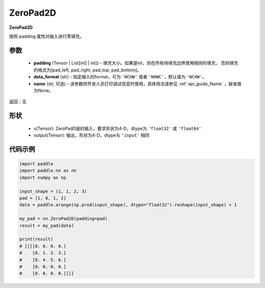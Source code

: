.. _cn_api_nn_ZeroPad2D:

ZeroPad2D
-------------------------------
.. py:class:: paddle.nn.ZeroPad2D(self, padding, data_format="NCHW", name=None)

**ZeroPad2D**

按照 padding 属性对输入进行零填充。

参数
:::::::::

  - **padding** (Tensor | List[int] | int]) - 填充大小。如果是int，则在所有待填充边界使用相同的填充，
    否则填充的格式为[pad_left, pad_right, pad_top, pad_bottom]。
  - **data_format** (str)  - 指定输入的format，可为 ``'NCHW'`` 或者 ``'NHWC'``，默认值为 ``'NCHW'``。
  - **name** (str, 可选) - 该参数供开发人员打印调试信息时使用，具体用法请参见 :ref:`api_guide_Name` ，缺省值为None。

返回：无

形状
:::::::::

  - x(Tensor): ZeroPadD层的输入，要求形状为4-D，dtype为 ``'float32'`` 或 ``'float64'``
  - output(Tensor): 输出，形状为4-D，dtype与 ``'input'`` 相同

代码示例
:::::::::

.. code-block:: python

    import paddle
    import paddle.nn as nn
    import numpy as np

    input_shape = (1, 1, 2, 3)
    pad = [1, 0, 1, 2]
    data = paddle.arange(np.prod(input_shape), dtype="float32").reshape(input_shape) + 1

    my_pad = nn.ZeroPad2D(padding=pad)
    result = my_pad(data)

    print(result)
    # [[[[0. 0. 0. 0.]
    #    [0. 1. 2. 3.]
    #    [0. 4. 5. 6.]
    #    [0. 0. 0. 0.]
    #    [0. 0. 0. 0.]]]]


